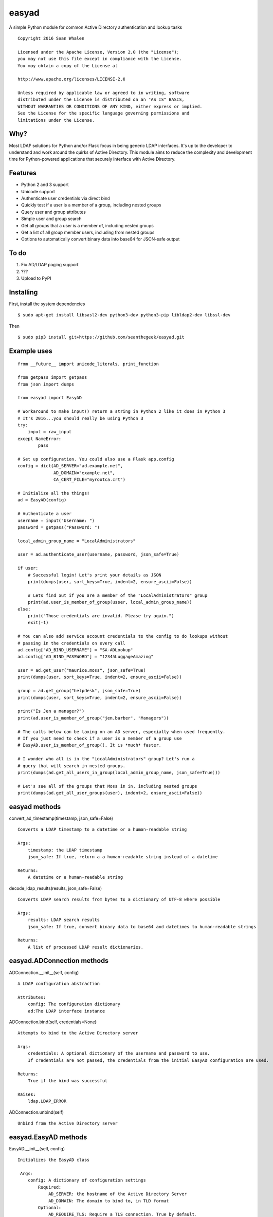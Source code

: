 easyad
======

A simple Python module for common Active Directory authentication and lookup tasks

::

     Copyright 2016 Sean Whalen

     Licensed under the Apache License, Version 2.0 (the "License");
     you may not use this file except in compliance with the License.
     You may obtain a copy of the License at

     http://www.apache.org/licenses/LICENSE-2.0

     Unless required by applicable law or agreed to in writing, software
     distributed under the License is distributed on an "AS IS" BASIS,
     WITHOUT WARRANTIES OR CONDITIONS OF ANY KIND, either express or implied.
     See the License for the specific language governing permissions and
     limitations under the License.

Why?
----

Most LDAP solutions for Python and/or Flask focus in being generic LDAP
interfaces. It's up to the developer to understand and work around the
quirks of Active Directory. This module aims to reduce the complexity
and development time for Python-powered applications that securely
interface with Active Directory.

Features
--------

-  Python 2 and 3 support
-  Unicode support
-  Authenticate user credentials via direct bind
-  Quickly test if a user is a member of a group, including nested groups
-  Query user and group attributes
-  Simple user and group search
-  Get all groups that a user is a member of, including nested groups
-  Get a list of all group member users, including from nested groups
-  Options to automatically convert binary data into base64 for JSON-safe
   output

To do
-----

1. Fix AD/LDAP paging support
2. ???
3. Upload to PyPI


Installing
----------

First, install the system dependencies

::

    $ sudo apt-get install libsasl2-dev python3-dev python3-pip libldap2-dev libssl-dev

Then

::

    $ sudo pip3 install git+https://github.com/seanthegeek/easyad.git

Example uses
------------

::

    from __future__ import unicode_literals, print_function

    from getpass import getpass
    from json import dumps

    from easyad import EasyAD

    # Workaround to make input() return a string in Python 2 like it does in Python 3
    # It's 2016...you should really be using Python 3
    try:
        input = raw_input
    except NameError:
            pass

    # Set up configuration. You could also use a Flask app.config
    config = dict(AD_SERVER="ad.example.net",
                  AD_DOMAIN="example.net",
                  CA_CERT_FILE="myrootca.crt")

    # Initialize all the things!
    ad = EasyAD(config)

    # Authenticate a user
    username = input("Username: ")
    password = getpass("Password: ")

    local_admin_group_name = "LocalAdministrators"

    user = ad.authenticate_user(username, password, json_safe=True)

    if user:
        # Successful login! Let's print your details as JSON
        print(dumps(user, sort_keys=True, indent=2, ensure_ascii=False))

        # Lets find out if you are a member of the "LocalAdministrators" group
        print(ad.user_is_member_of_group(usser, local_admin_group_name))
    else:
        print("Those credentials are invalid. Please try again.")
        exit(-1)

    # You can also add service account credentials to the config to do lookups without
    # passing in the credentials on every call
    ad.config["AD_BIND_USERNAME"] = "SA-ADLookup"
    ad.config["AD_BIND_PASSWORD"] = "12345LuggageAmazing"

    user = ad.get_user("maurice.moss", json_safe=True)
    print(dumps(user, sort_keys=True, indent=2, ensure_ascii=False))

    group = ad.get_group("helpdesk", json_safe=True)
    print(dumps(user, sort_keys=True, indent=2, ensure_ascii=False))

    print("Is Jen a manager?")
    print(ad.user_is_member_of_group("jen.barber", "Managers"))

    # The calls below can be taxing on an AD server, especially when used frequently.
    # If you just need to check if a user is a member of a group use
    # EasyAD.user_is_member_of_group(). It is *much* faster.

    # I wonder who all is in the "LocalAdministrators" group? Let's run a
    # query that will search in nested groups.
    print(dumps(ad.get_all_users_in_group(local_admin_group_name, json_safe=True)))

    # Let's see all of the groups that Moss in in, including nested groups
    print(dumps(ad.get_all_user_groups(user), indent=2, ensure_ascii=False))

easyad methods
--------------

convert_ad_timestamp(timestamp, json_safe=False)

::

    Converts a LDAP timestamp to a datetime or a human-readable string

    Args:
        timestamp: the LDAP timestamp
        json_safe: If true, return a a human-readable string instead of a datetime

    Returns:
        A datetime or a human-readable string


decode_ldap_results(results, json_safe=False)

::

    Converts LDAP search results from bytes to a dictionary of UTF-8 where possible

    Args:
        results: LDAP search results
        json_safe: If true, convert binary data to base64 and datetimes to human-readable strings

    Returns:
        A list of processed LDAP result dictionaries.

easyad.ADConnection methods
---------------------------

ADConnection.__init__(self, config)

::

    A LDAP configuration abstraction

    Attributes:
        config: The configuration dictionary
        ad:The LDAP interface instance

ADConnection.bind(self, credentials=None)

::

    Attempts to bind to the Active Directory server

    Args:
        credentials: A optional dictionary of the username and password to use.
        If credentials are not passed, the credentials from the initial EasyAD configuration are used.

    Returns:
        True if the bind was successful

    Raises:
        ldap.LDAP_ERROR

ADConnection.unbind(self)

::

    Unbind from the Active Directory server

easyad.EasyAD methods
---------------------

EasyAD.__init__(self, config)

::

    Initializes the EasyAD class

     Args:
        config: A dictionary of configuration settings
            Required:
                AD_SERVER: the hostname of the Active Directory Server
                AD_DOMAIN: The domain to bind to, in TLD format
            Optional:
                AD_REQUIRE_TLS: Require a TLS connection. True by default.
                AD_CA_CERT_FILE: the path to the root CA certificate file
                AD_BASE_DN: Overrides the base distinguished name. Derived from AD_DOMAIN by default.


EasyAD.authenticate_user(self, username, password, base=None, attributes=None, json_safe=False)

::

    Test if the given credentials are valid

    Args:
        username: The username
        password: The password
        base: Optionally overrides the base object DN
        attributes: A list of user attributes to return
        json_safe: Convert binary data to base64 and datetimes to human-readable strings

    Returns:
        A dictionary of user attributes if successful, or False if it failed

    Raises:
        ldap.LDAP_ERROR

EasyAD.get_all_user_groups(self, user, base=None, credentials=None, json_safe=False)

::

    Returns a list of all group DNs that a user is a member of, including nested groups

    Args:
        user: A username, distinguishedName, or a dictionary containing a distinguishedName
        base: Overrides the configured base object dn
        credentials: An optional dictionary of the username and password to use
        json_safe: If true, convert binary data to base64 and datetimes to human-readable strings

    Returns:
        A list of group DNs that the user is a member of, including nested groups

    Raises:
        ldap.LDAP_ERROR

    Notes:
        This call can be taxing on an AD server, especially when used frequently.
        If you just need to check if a user is a member of a group,
        use EasyAD.user_is_member_of_group(). It is *much* faster.


EasyAD.get_all_users_in_group(self, group, base=None, credentials=None, json_safe=False)

::

    Returns a list of all user DNs that are members of a given group, including from nested groups

    Args:
       group: A group name, cn, or dn
       base: Overrides the configured base object dn
       credentials: An optional dictionary of the username and password to use
       json_safe: If true, convert binary data to base64 and datetimes to human-readable strings

    Returns:
       A list of all user DNs that are members of a given group, including users from nested groups

    Raises:
        ldap.LDAP_ERROR

    Notes:
       This call can be taxing on an AD server, especially when used frequently.
       If you just need to check if a user is a member of a group,
       use EasyAD.user_is_member_of_group(). It is *much* faster.


EasyAD.get_group(self, group_string, base=None, credentials=None, attributes=None, json_safe=False)

::

    Searches for a unique group object and returns its attributes

    Args:
        group_string: A group name, cn, or dn
        base: Optionally override the base object dn
        credentials: A optional dictionary of the username and password to use.
        If credentials are not passed, the credentials from the initial EasyAD configuration are used.
        attributes: An optional list of attributes to return. Otherwise uses self.group_attributes.
        To return all attributes, pass an empty list.
        json_safe: If true, convert binary data to base64 and datetimes to human-readable strings

    Returns:
        A dictionary of group attributes

    Raises:
        ValueError: Query returned no or multiple results
        ldap.LDAP_ERROR: An LDAP error occurred


EasyAD.get_user(self, user_string, json_safe=False, credentials=None, attributes=None)

::

    Searches for a unique user object and returns its attributes

    Args:
        user_string: A userPrincipalName, sAMAccountName, or distinguishedName
        json_safe: If true, convert binary data to base64 and datetimes to human-readable strings
        credentials: A optional dictionary of the username and password to use.
        If credentials are not passed, the credentials from the initial EasyAD configuration are used.
        attributes: An optional list of attributes to return. Otherwise uses self.user_attributes.
        To return all attributes, pass an empty list.

    Returns:
        A dictionary of user attributes

    Raises:
        ValueError: query returned no or multiple results


EasyAD.resolve_group_dn(self, group, base=None, credentials=None, json_safe=False)

::

    Returns a group's DN when given a principalAccountName, sAMAccountName, email, or DN

    Args:
        group: A group name, CN, or DN, or a dictionary containing a DN
        base: Optionally overrides the base object DN
        credentials: An optional dictionary of the username and password to use
        json_safe: If true, convert binary data to base64 and datetimes to human-readable strings

    Returns:
        The groups's DN

    Raises:
        ldap.LDAP_ERROR

EasyAD.resolve_user_dn(self, user, base=None, credentials=None, json_safe=False)

::

    Returns a user's DN when given a principalAccountName, sAMAccountName, email, or DN

    Args:
        user: A principalAccountName, sAMAccountName, email, DN, or a dictionary containing a DN
        base: Optionally overrides the base object DN
        credentials: An optional dictionary of the username and password to use
        json_safe: If true, convert binary data to base64 and datetimes to human-readable strings

    Returns:
        The user's DN

    Raises:
        ldap.LDAP_ERROR

search(self, base=None, scope=ldap.SCOPE_SUBTREE, filter_string="(objectClass=*)", credentials=None,
               attributes=None, json_safe=False, page_size=None)

::


    Run a search of the Active Directory server, and get the results

    Args:
        base: Optionally override the DN of the base object
        scope: Optional scope setting, subtree by default.
        filter_string: Optional custom filter string
        credentials: Optionally override the bind credentials
        attributes: A list of attributes to return. If none are specified, all attributes are returned
        json_safe: If true, convert binary data to base64, and datetimes to human-readable strings
        page_size: Optionally override the number of results to return per LDAP page

    Returns:
        Results as a list of dictionaries

    Raises:
        ldap.LDAP_ERROR

    Notes:
        Setting a small number of search_attributes and return_attributes reduces server load and bandwidth
        respectively


search_for_groups(self, group_string, base=None, search_attributes=None, return_attributes=None,
                   credentials=None, json_safe=False)

::

    Returns matching group objects as a list of dictionaries

    Args:
        group_string: The substring to search for
        base: Optionally override the base object's DN
        search_attributes: The attributes to search through, with binary data removed
        easyad.EasyAD.group_attributes by default
        return_attributes: A list of attributes to return. easyad.EasyAD.group_attributes by default
        credentials: Optionally override the bind credentials
        json_safe: If true, convert binary data to base64 and datetimes to human-readable strings

    Returns:
        Results as a list of dictionaries

    Raises:
        ldap.LDAP_ERROR

    Notes:
        Setting a small number of search_attributes and return_attributes reduces server load and bandwidth
        respectively

search_for_users(self, user_string, base=None, search_attributes=None, return_attributes=None, credentials=None,
                 json_safe=False)

::

    Returns matching user objects as a list of dictionaries

    Args:
        user_string: The substring to search for
        base: Optionally override the base object's DN
        search_attributes: The attributes to search through, with binary data removed
        easyad.EasyAD.user_attributes by default
        return_attributes: A list of attributes to return. easyad.EasyAD.user_attributes by default
        credentials: Optionally override the bind credentials
        json_safe: If true, convert binary data to base64 and datetimes to human-readable strings

    Returns:
        Results as a list of dictionaries

    Raises:
        ldap.LDAP_ERROR

    Notes:
        Setting a small number of search_attributes and return_attributes reduces server load and bandwidth
        respectively


EasyAD.user_is_member_of_group(self, user, group, base=None, credentials=None)

::

    Tests if a given user is a member of the given group

    Args:
    user: A principalAccountName, sAMAccountName, email, or DN
    group: A group name, cn, or dn
    base: An optional dictionary of the username and password to use
    credentials: An optional dictionary of the username and password to use

    Raises:
    ldap.LDAP_ERROR

    Returns:
    A boolean that indicates if the given user is a member of the given group
